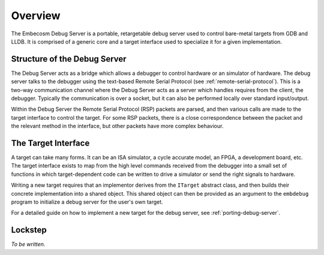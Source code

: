 .. Copyright (C) 2019 Embecosm Limited
   SPDX-License-Identifier: CC-BY-SA-4.0

Overview
--------

The Embecosm Debug Server is a portable, retargetable debug server
used to control bare-metal targets from GDB and LLDB. It is
comprised of a generic core and a target interface used to
specialize it for a given implementation.

Structure of the Debug Server
`````````````````````````````

The Debug Server acts as a bridge which allows a debugger to control
hardware or an simulator of hardware. The debug server talks to the
debugger using the text-based Remote Serial Protocol (see
:ref:`remote-serial-protocol`). This is a two-way communication
channel where the Debug Server acts as a server which handles
requires from the client, the debugger. Typically the communication
is over a socket, but it can also be performed locally over standard
input/output.

.. image:: embdebug-structure.png
   :alt: Structure of the Embecosm Debug Server
   :align: center

Within the Debug Server the Remote Serial Protocol (RSP) packets are
parsed, and then various calls are made to the target interface
to control the target. For some RSP packets, there is a close
correspondence between the packet and the relevant method in the
interface, but other packets have more complex behaviour.

The Target Interface
````````````````````

A target can take many forms. It can be an ISA simulator, a cycle accurate
model, an FPGA, a development board, etc. The target interface exists to
map from the high level commands received from the debugger into a small
set of functions in which target-dependent code can be written to
drive a simulator or send the right signals to hardware.

Writing a new target requires that an implementor derives from the
``ITarget`` abstract class, and then builds their concrete implementation
into a shared object. This shared object can then be provided as an
argument to the ``embdebug`` program to initialize a debug server
for the user's own target.

For a detailed guide on how to implement a new target for the
debug server, see :ref:`porting-debug-server`.

Lockstep
````````

*To be written.*
